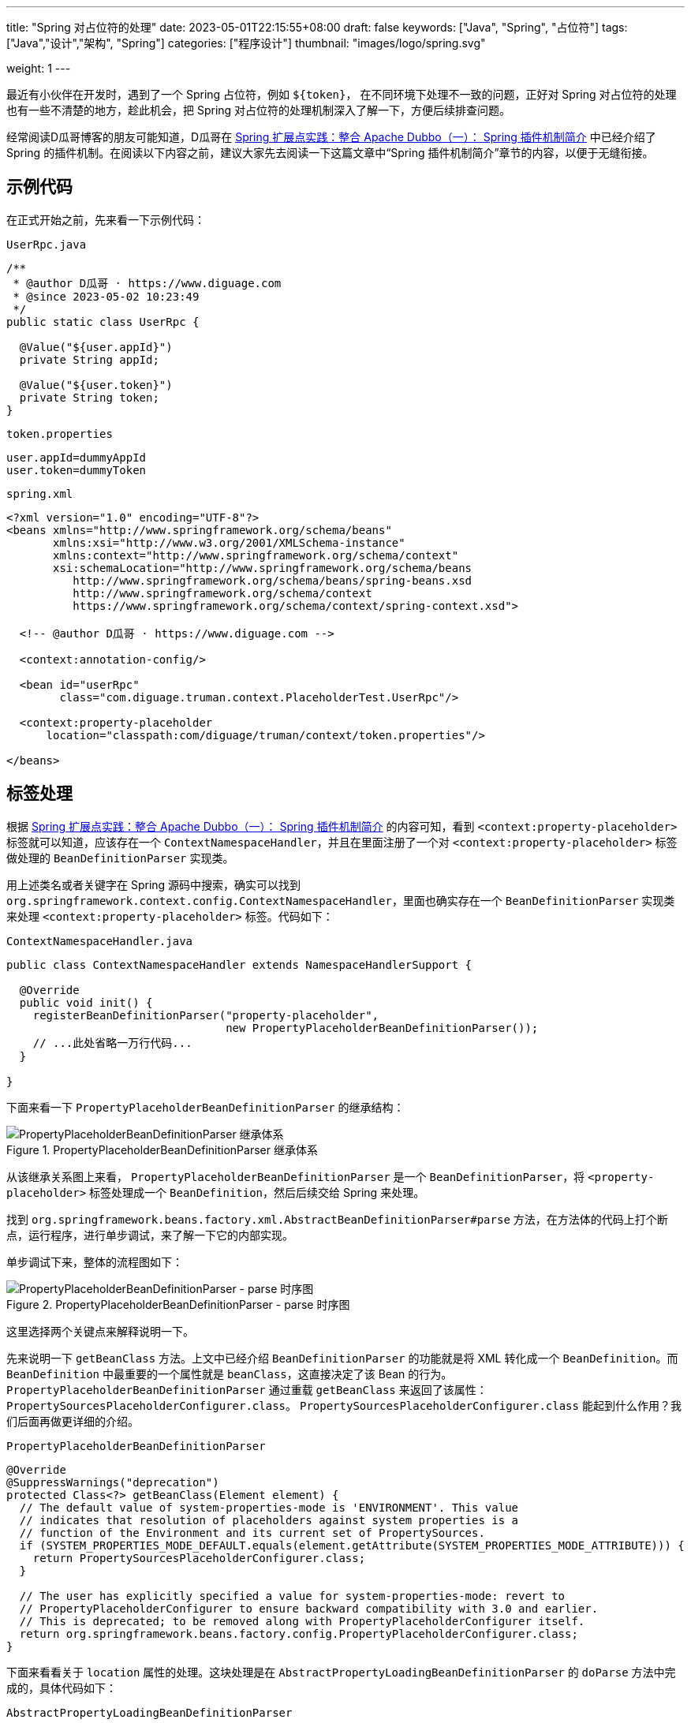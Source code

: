 ---
title: "Spring 对占位符的处理"
date: 2023-05-01T22:15:55+08:00
draft: false
keywords: ["Java", "Spring", "占位符"]
tags: ["Java","设计","架构", "Spring"]
categories: ["程序设计"]
thumbnail: "images/logo/spring.svg"

weight: 1
---


最近有小伙伴在开发时，遇到了一个 Spring 占位符，例如 `${token}`， 在不同环境下处理不一致的问题，正好对 Spring 对占位符的处理也有一些不清楚的地方，趁此机会，把 Spring 对占位符的处理机制深入了解一下，方便后续排查问题。

经常阅读D瓜哥博客的朋友可能知道，D瓜哥在 https://www.diguage.com/post/spring-extensions-and-dubbo-1/#spring-plugin[Spring 扩展点实践：整合 Apache Dubbo（一）： Spring 插件机制简介^] 中已经介绍了 Spring 的插件机制。在阅读以下内容之前，建议大家先去阅读一下这篇文章中“Spring 插件机制简介”章节的内容，以便于无缝衔接。

== 示例代码

在正式开始之前，先来看一下示例代码：

.`UserRpc.java`
[source%nowrap,java,{source_attr}]
----
/**
 * @author D瓜哥 · https://www.diguage.com
 * @since 2023-05-02 10:23:49
 */
public static class UserRpc {

  @Value("${user.appId}")
  private String appId;

  @Value("${user.token}")
  private String token;
}
----

.`token.properties`
[source%nowrap,bash,{source_attr}]
----
user.appId=dummyAppId
user.token=dummyToken
----


.`spring.xml`
[source%nowrap,xml,{source_attr}]
----
<?xml version="1.0" encoding="UTF-8"?>
<beans xmlns="http://www.springframework.org/schema/beans"
       xmlns:xsi="http://www.w3.org/2001/XMLSchema-instance"
       xmlns:context="http://www.springframework.org/schema/context"
       xsi:schemaLocation="http://www.springframework.org/schema/beans
          http://www.springframework.org/schema/beans/spring-beans.xsd
          http://www.springframework.org/schema/context
          https://www.springframework.org/schema/context/spring-context.xsd">

  <!-- @author D瓜哥 · https://www.diguage.com -->

  <context:annotation-config/>

  <bean id="userRpc"
        class="com.diguage.truman.context.PlaceholderTest.UserRpc"/>

  <context:property-placeholder
      location="classpath:com/diguage/truman/context/token.properties"/>

</beans>
----

== 标签处理

根据 https://www.diguage.com/post/spring-extensions-and-dubbo-1/#spring-plugin[Spring 扩展点实践：整合 Apache Dubbo（一）： Spring 插件机制简介^] 的内容可知，看到 `<context:property-placeholder>` 标签就可以知道，应该存在一个 `ContextNamespaceHandler`，并且在里面注册了一个对 `<context:property-placeholder>` 标签做处理的 `BeanDefinitionParser` 实现类。

用上述类名或者关键字在 Spring 源码中搜索，确实可以找到 `org.springframework.context.config.ContextNamespaceHandler`，里面也确实存在一个 `BeanDefinitionParser` 实现类来处理 `<context:property-placeholder>` 标签。代码如下：

.`ContextNamespaceHandler.java`
[source%nowrap,java,{source_attr}]
----
public class ContextNamespaceHandler extends NamespaceHandlerSupport {

  @Override
  public void init() {
    registerBeanDefinitionParser("property-placeholder",
                                 new PropertyPlaceholderBeanDefinitionParser());
    // ...此处省略一万行代码...
  }

}
----

下面来看一下 `PropertyPlaceholderBeanDefinitionParser` 的继承结构：

image::/images/spring-framework/PropertyPlaceholderBeanDefinitionParser.svg[title="PropertyPlaceholderBeanDefinitionParser 继承体系",alt="PropertyPlaceholderBeanDefinitionParser 继承体系",{image_attr}]

从该继承关系图上来看， `PropertyPlaceholderBeanDefinitionParser` 是一个 `BeanDefinitionParser`，将 `<property-placeholder>` 标签处理成一个 `BeanDefinition`，然后后续交给 Spring 来处理。

找到 `org.springframework.beans.factory.xml.AbstractBeanDefinitionParser#parse` 方法，在方法体的代码上打个断点，运行程序，进行单步调试，来了解一下它的内部实现。

单步调试下来，整体的流程图如下：

image::/images/spring-framework/PropertyPlaceholderBeanDefinitionParser-parse.svg[title="PropertyPlaceholderBeanDefinitionParser - parse 时序图",alt="PropertyPlaceholderBeanDefinitionParser - parse 时序图",{image_attr}]

这里选择两个关键点来解释说明一下。

先来说明一下 `getBeanClass` 方法。上文中已经介绍 `BeanDefinitionParser` 的功能就是将 XML 转化成一个 `BeanDefinition`。而 `BeanDefinition` 中最重要的一个属性就是 `beanClass`，这直接决定了该 Bean 的行为。 `PropertyPlaceholderBeanDefinitionParser` 通过重载 `getBeanClass` 来返回了该属性： `PropertySourcesPlaceholderConfigurer.class`。 `PropertySourcesPlaceholderConfigurer.class` 能起到什么作用？我们后面再做更详细的介绍。

.`PropertyPlaceholderBeanDefinitionParser`
[source%nowrap,java,{source_attr}]
----
@Override
@SuppressWarnings("deprecation")
protected Class<?> getBeanClass(Element element) {
  // The default value of system-properties-mode is 'ENVIRONMENT'. This value
  // indicates that resolution of placeholders against system properties is a
  // function of the Environment and its current set of PropertySources.
  if (SYSTEM_PROPERTIES_MODE_DEFAULT.equals(element.getAttribute(SYSTEM_PROPERTIES_MODE_ATTRIBUTE))) {
    return PropertySourcesPlaceholderConfigurer.class;
  }

  // The user has explicitly specified a value for system-properties-mode: revert to
  // PropertyPlaceholderConfigurer to ensure backward compatibility with 3.0 and earlier.
  // This is deprecated; to be removed along with PropertyPlaceholderConfigurer itself.
  return org.springframework.beans.factory.config.PropertyPlaceholderConfigurer.class;
}
----

下面来看看关于 `location` 属性的处理。这块处理是在 `AbstractPropertyLoadingBeanDefinitionParser` 的 `doParse` 方法中完成的，具体代码如下：

.`AbstractPropertyLoadingBeanDefinitionParser`
[source%nowrap,java,{source_attr}]
----
@Override
protected void doParse(Element element, ParserContext parserContext,
                       BeanDefinitionBuilder builder) {
  // 读取 location 属性
  String location = element.getAttribute("location");
  if (StringUtils.hasLength(location)) {
    location = parserContext.getReaderContext().getEnvironment().resolvePlaceholders(location);
    String[] locations = StringUtils.commaDelimitedListToStringArray(location);
    builder.addPropertyValue("locations", locations);
  }

  String propertiesRef = element.getAttribute("properties-ref");
  if (StringUtils.hasLength(propertiesRef)) {
    builder.addPropertyReference("properties", propertiesRef);
  }

  String fileEncoding = element.getAttribute("file-encoding");
  if (StringUtils.hasLength(fileEncoding)) {
    builder.addPropertyValue("fileEncoding", fileEncoding);
  }

  String order = element.getAttribute("order");
  if (StringUtils.hasLength(order)) {
    builder.addPropertyValue("order", Integer.valueOf(order));
  }

  builder.addPropertyValue("ignoreResourceNotFound",
      Boolean.valueOf(element.getAttribute("ignore-resource-not-found")));

  builder.addPropertyValue("localOverride",
      Boolean.valueOf(element.getAttribute("local-override")));

  builder.setRole(BeanDefinition.ROLE_INFRASTRUCTURE);
}
----

该方法将读取了 `<context:property-placeholder>` 中配置的 `location` 属性，经过处理后，设置到了 `BeanDefinition` 的属性中，最后由 `PropertySourcesPlaceholderConfigurer` 类的 `locations` 属性承接。从实现上来看， `location` 属性可以配置多个配置文件，中间只需要使用逗号 `,` 分割即可。

这里插一句，在获取 `location` 属性后，后续还执行了一行 `.getEnvironment().resolvePlaceholders(location)`，深究这行代码就会发现，** `location` 可以使用环境变量信息来做占位符替换。也就是说， `location` 属性也支持使用占位符，在解析时，会从环境变量中查询占位符对应的信息。**

下面来看看 `PropertySourcesPlaceholderConfigurer` 的实现原理。

== 配置文件解析

先来看看 `PropertySourcesPlaceholderConfigurer` 的继承结构：

image::/images/spring-framework/PropertySourcesPlaceholderConfigurer.svg[title="PropertySourcesPlaceholderConfigurer 继承体系",alt="PropertySourcesPlaceholderConfigurer 继承体系",{image_attr}]

从该继承关系图上来看， `PropertySourcesPlaceholderConfigurer` 是一个 `BeanFactoryPostProcessor`。D瓜哥在 https://www.diguage.com/post/spring-startup-process-overview/[Spring 启动流程概述^] 介绍了 Spring 的启动流程，根据该文章内容可知， `BeanFactoryPostProcessor` 的特性可知，它会在 Spring 容器初始化时、Bean 创建之前，完成对部分占位符的处理。

来看一下 `PropertySourcesPlaceholderConfigurer` 对 `postProcessBeanFactory` 的实现：

[#PropertySourcesPlaceholderConfigurer-postProcessBeanFactory]
.`PropertySourcesPlaceholderConfigurer`
[source%nowrap,java,{source_attr}]
----
@Override
public void postProcessBeanFactory(ConfigurableListableBeanFactory beanFactory) throws BeansException {
  if (this.propertySources == null) {
    this.propertySources = new MutablePropertySources();
    if (this.environment != null) {
      PropertyResolver propertyResolver = this.environment;
      // If the ignoreUnresolvablePlaceholders flag is set to true, we have to create a
      // local PropertyResolver to enforce that setting, since the Environment is most
      // likely not configured with ignoreUnresolvablePlaceholders set to true.
      // See https://github.com/spring-projects/spring-framework/issues/27947
      if (this.ignoreUnresolvablePlaceholders &&
          (this.environment instanceof ConfigurableEnvironment configurableEnvironment)) {
        PropertySourcesPropertyResolver resolver =
            new PropertySourcesPropertyResolver(configurableEnvironment.getPropertySources());
        resolver.setIgnoreUnresolvableNestedPlaceholders(true);
        propertyResolver = resolver;
      }
      PropertyResolver propertyResolverToUse = propertyResolver;
      // 1、先把环境变量中的信息加入到来属性源列表中
      this.propertySources.addLast(
        new PropertySource<>(ENVIRONMENT_PROPERTIES_PROPERTY_SOURCE_NAME, this.environment) {
          @Override
          @Nullable
          public String getProperty(String key) {
            return propertyResolverToUse.getProperty(key);
          }
        }
      );
    }
    try {
      // 2、将配置的多个属性文件合并到一个 PropertySource 对象中，再添加到属性来源列表中
      PropertySource<?> localPropertySource =
          new PropertiesPropertySource(LOCAL_PROPERTIES_PROPERTY_SOURCE_NAME, mergeProperties());
      if (this.localOverride) {
        this.propertySources.addFirst(localPropertySource);
      }
      else {
        this.propertySources.addLast(localPropertySource);
      }
    }
    catch (IOException ex) {
      throw new BeanInitializationException("Could not load properties", ex);
    }
  }

  // 3、处理属性配置
  processProperties(beanFactory, new PropertySourcesPropertyResolver(this.propertySources));
  this.appliedPropertySources = this.propertySources;
}
----

这个方法里，首先，把环境变量中的信息加入到属性来源列表中；然后，将配置的多个属性文件合并到一个 `PropertySource` 对象中，再添加到属性来源列表中；最后，再去处理属性配置。从这个代码可以，环境变量中配置的信息，也是可以作为占位符的数据来源的。

下面来看一下合并属性文件的实现：

.`PropertiesLoaderSupport`
[source%nowrap,java,{source_attr}]
----
/**
 * Return a merged Properties instance containing both the
 * loaded properties and properties set on this FactoryBean.
 */
protected Properties mergeProperties() throws IOException {
  Properties result = new Properties();

  if (this.localOverride) {
    // Load properties from file upfront, to let local properties override.
    // 将 location 中配置的配置文件内容，加载到 result 里
    loadProperties(result);
  }

  if (this.localProperties != null) {
    for (Properties localProp : this.localProperties) {
      CollectionUtils.mergePropertiesIntoMap(localProp, result);
    }
  }

  if (!this.localOverride) {
    // Load properties from file afterwards, to let those properties override.
    // 将 location 中配置的配置文件内容，加载到 result 里
    loadProperties(result);
  }

  return result;
}
----

这个方法里，主要就是把配置文件加载到程序中，然后合并到一个 `Properties` 对象中，最后返回该对象。


接下来，通过 `processProperties` 方法看一下属性的处理过程：

[#PropertySourcesPlaceholderConfigurer-processProperties]
.`PropertySourcesPlaceholderConfigurer.processProperties`
[source%nowrap,java,{source_attr}]
----
/**
 * Visit each bean definition in the given bean factory and attempt to replace ${...} property
 * placeholders with values from the given properties.
 */
protected void processProperties(ConfigurableListableBeanFactory beanFactoryToProcess,
    final ConfigurablePropertyResolver propertyResolver) throws BeansException {
  // 设置占位符前缀，默认是 ${
  propertyResolver.setPlaceholderPrefix(this.placeholderPrefix);
  // 设置占位符后缀，默认是 }
  propertyResolver.setPlaceholderSuffix(this.placeholderSuffix);
  // 设置占位符默认值分割符，默认是:
  propertyResolver.setValueSeparator(this.valueSeparator);

  // 构建字符串解析器，底层还是使用上面传过来的 PropertySourcesPropertyResolver 对象
  StringValueResolver valueResolver = strVal -> {
    String resolved = (this.ignoreUnresolvablePlaceholders ?
        propertyResolver.resolvePlaceholders(strVal) :
        propertyResolver.resolveRequiredPlaceholders(strVal));
    if (this.trimValues) {
      resolved = resolved.trim();
    }
    return (resolved.equals(this.nullValue) ? null : resolved);
  };

  // 真正执行处理属性解析
  doProcessProperties(beanFactoryToProcess, valueResolver);
}
----

在这个方法里并没有真正处理属性，而是委托给了 `PlaceholderConfigurerSupport` 类的 `doProcessProperties` 方法。接着往下看：

.`PlaceholderConfigurerSupport`
[source%nowrap,java,{source_attr}]
----
protected void doProcessProperties(ConfigurableListableBeanFactory beanFactoryToProcess,
    StringValueResolver valueResolver) {

  // 注意：这里使用上面传过来的 StringValueResolver 对象创建了 BeanDefinitionVisitor 对象
  // 后续调用 visitor.visitBeanDefinition(bd) 时，就会使用 StringValueResolver 对象来解析其属性。
  BeanDefinitionVisitor visitor = new BeanDefinitionVisitor(valueResolver);

  String[] beanNames = beanFactoryToProcess.getBeanDefinitionNames();
  for (String curName : beanNames) {
    // Check that we're not parsing our own bean definition,
    // to avoid failing on unresolvable placeholders in properties file locations.
    if (!(curName.equals(this.beanName) && beanFactoryToProcess.equals(this.beanFactory))) {
      BeanDefinition bd = beanFactoryToProcess.getBeanDefinition(curName);
      try {
        // 使用 Visitor 模式处理 BeanDefinition 的各种属性
        visitor.visitBeanDefinition(bd);
      }
      catch (Exception ex) {
        throw new BeanDefinitionStoreException(bd.getResourceDescription(), curName, ex.getMessage(), ex);
      }
    }
  }

  // Resolve placeholders in alias target names and aliases as well.
  // 解析别名 alias 中使用的占位符
  beanFactoryToProcess.resolveAliases(valueResolver);

  // Resolve placeholders in embedded values such as annotation attributes.
  // 解析嵌入值中的占位符，例如注释属性。
  // 其实，@Value 等注解中的占位符是并不是在这里解析的。这里仅仅是把 valueResolver
  // 对象加入到 AbstractBeanFactory.embeddedValueResolvers 中，后续通过调用
  // AbstractBeanFactory.resolveEmbeddedValue 方法来解析注解中的占位符
  // 跟踪 resolveEmbeddedValue 方法的调用，就可以发现，占位符的处理是
  // 在 AutowiredAnnotationBeanPostProcessor.postProcessProperties 中完成处理的
  beanFactoryToProcess.addEmbeddedValueResolver(valueResolver);
}
----

在这个方法中，可以看到有三处对占位符的处理：①、使用 `BeanDefinitionVisitor.visitBeanDefinition` 方法处理 `BeanDefinition` 的各种属性；②、解析别名 alias 中使用的占位符；③、解析嵌入值中的占位符，同时将配置信息加入到容器中，以备后用。

通过单步调试可以发现，在第 ① 种方法里， `visitBeanDefinition` 方法中，由于 `BeanDefinition` 还没有属性信息，导致没有处理占位符。又不涉及别名 `alias`，第 ② 种情况可以直接跳过。只剩下第 ③ 种情况了。

其实， `@Value` 等注解中的占位符是并不是在这里解析的。这里仅仅是把 `valueResolver` 对象加入到 `AbstractBeanFactory.embeddedValueResolvers` 中，后续通过调用 `AbstractBeanFactory.resolveEmbeddedValue` 方法来解析注解中的占位符跟踪 `resolveEmbeddedValue` 方法的调用，就可以发现，占位符的处理是在 `AutowiredAnnotationBeanPostProcessor.postProcessProperties` 中，通过调用 `AbstractBeanFactory.resolveEmbeddedValue` 方法来完成处理的。

下面，我们看一下 `@Value("${user.appId}")` 占位符的处理过程。

== 占位符替换

跟踪 `AbstractBeanFactory.resolveEmbeddedValue` 方法的调用就可知， `@Value` 注解是在 `AutowiredAnnotationBeanPostProcessor` 中处理的。先来看一下 `AutowiredAnnotationBeanPostProcessor` 的继承结构：

image::/images/spring-framework/AutowiredAnnotationBeanPostProcessor.svg[title="AutowiredAnnotationBeanPostProcessor 继承体系",alt="AutowiredAnnotationBeanPostProcessor 继承体系",{image_attr}]


D瓜哥在 https://www.diguage.com/post/spring-bean-lifecycle-overview/[Spring Bean 生命周期概述^] 中对 Spring Bean 完整的生命周期做了介绍。由此可知，在处理在处理 `@Value` 注解时，主要涉及如下两步：

. 首先，调用 `MergedBeanDefinitionPostProcessor#postProcessMergedBeanDefinition` 方法，收集注解信息，例如 `@Resource`、 `@Autowired` 和 `@Value` 等注解信息；
. 其次，调用 `InstantiationAwareBeanPostProcessor#postProcessProperties` 方法，完整依赖注入、占位符替换等操作。

=== 收集注解信息

通过上文可知，注解信息的收集是在 `AutowiredAnnotationBeanPostProcessor` 的 `postProcessMergedBeanDefinition` 方法中完成的。查看 Spring 的实现可知，这个方法只有一个方法调用，就不再贴代码了，直接跳过中间环节，来到执行实际收集操作的方法：

.`AutowiredAnnotationBeanPostProcessor`
[source%nowrap,java,{source_attr}]
----
private InjectionMetadata findAutowiringMetadata(String beanName, Class<?> clazz, @Nullable PropertyValues pvs) {
  // Fall back to class name as cache key, for backwards compatibility with custom callers.
  String cacheKey = (StringUtils.hasLength(beanName) ? beanName : clazz.getName());
  // Quick check on the concurrent map first, with minimal locking.
  InjectionMetadata metadata = this.injectionMetadataCache.get(cacheKey);
  if (InjectionMetadata.needsRefresh(metadata, clazz)) {
    synchronized (this.injectionMetadataCache) {
      metadata = this.injectionMetadataCache.get(cacheKey);
      if (InjectionMetadata.needsRefresh(metadata, clazz)) {
        if (metadata != null) {
          metadata.clear(pvs);
        }
        // 构建需要处理的注解信息
        metadata = buildAutowiringMetadata(clazz);
        this.injectionMetadataCache.put(cacheKey, metadata);
      }
    }
  }
  return metadata;
}

private InjectionMetadata buildAutowiringMetadata(Class<?> clazz) {
  if (!AnnotationUtils.isCandidateClass(clazz, this.autowiredAnnotationTypes)) {
    return InjectionMetadata.EMPTY;
  }

  List<InjectionMetadata.InjectedElement> elements = new ArrayList<>();
  Class<?> targetClass = clazz;

  do {
    final List<InjectionMetadata.InjectedElement> currElements = new ArrayList<>();
    // 检查 Bean 类的实例变量，寻找需要处理的实例属性
    ReflectionUtils.doWithLocalFields(targetClass, field -> {
      MergedAnnotation<?> ann = findAutowiredAnnotation(field);
      if (ann != null) {
        if (Modifier.isStatic(field.getModifiers())) {
          if (logger.isInfoEnabled()) {
            logger.info("Autowired annotation is not supported on static fields: " + field);
          }
          return;
        }
        boolean required = determineRequiredStatus(ann);
        currElements.add(new AutowiredFieldElement(field, required));
      }
    });
    // 检查 Bean 类的实例方法，寻找需要处理的实例方法；
    ReflectionUtils.doWithLocalMethods(targetClass, method -> {
      Method bridgedMethod = BridgeMethodResolver.findBridgedMethod(method);
      if (!BridgeMethodResolver.isVisibilityBridgeMethodPair(method, bridgedMethod)) {
        return;
      }
      MergedAnnotation<?> ann = findAutowiredAnnotation(bridgedMethod);
      if (ann != null && method.equals(ClassUtils.getMostSpecificMethod(method, clazz))) {
        if (Modifier.isStatic(method.getModifiers())) {
          if (logger.isInfoEnabled()) {
            logger.info("Autowired annotation is not supported on static methods: " + method);
          }
          return;
        }
        if (method.getParameterCount() == 0) {
          if (logger.isInfoEnabled()) {
            logger.info("Autowired annotation should only be used on methods with parameters: " +
                method);
          }
        }
        boolean required = determineRequiredStatus(ann);
        PropertyDescriptor pd = BeanUtils.findPropertyForMethod(bridgedMethod, clazz);
        currElements.add(new AutowiredMethodElement(method, required, pd));
      }
    });

    elements.addAll(0, currElements);
    targetClass = targetClass.getSuperclass();
  }
  // 遍历检查 Bean 类的父类信息，查找父类需要处理的注解信息。
  while (targetClass != null && targetClass != Object.class);

  return InjectionMetadata.forElements(elements, clazz);
}
----

查看上面两个方法可知：

. 在 `buildAutowiringMetadata` 方法中，构建需要注入的原始信息。
.. `this.autowiredAnnotationTypes` 实例变量是 `AutowiredAnnotationBeanPostProcessor` 初始化时一起完成初始化工作，同时添加了 `@Autowired`、 `@Value`、 `@jakarta.inject.Inject`、 `@javax.inject.Inject` 四个注解，也就是 `AutowiredAnnotationBeanPostProcessor` 只关注这四个注解的处理。
.. 使用反射，检查 Bean 类的实例变量，寻找需要处理的实例属性；
.. 使用反射，检查 Bean 类的实例方法，寻找需要处理的实例方法；
.. 遍历检查 Bean 类的父类信息，查找父类需要处理的注解信息。
. 在 `findAutowiringMetadata` 方法中，把 `buildAutowiringMetadata` 方法构建待注入的原始信息存放在 `this.injectionMetadataCache` 实例变量，用于后续的处理。

经过上述的处理，需要注入的注解信息已经解析出来，等待后续调用 `InstantiationAwareBeanPostProcessor#postProcessProperties` 方法，完整依赖注入、占位符替换等操作。


=== 完成占位符替换

.`AutowiredAnnotationBeanPostProcessor`
[source%nowrap,java,{source_attr}]
----
@Override
public PropertyValues postProcessProperties(PropertyValues pvs, Object bean, String beanName) {
  InjectionMetadata metadata = findAutowiringMetadata(beanName, bean.getClass(), pvs);
  try {
    // 注入依赖
    metadata.inject(bean, beanName, pvs);
  }
  catch (BeanCreationException ex) {
    throw ex;
  }
  catch (Throwable ex) {
    throw new BeanCreationException(beanName, "Injection of autowired dependencies failed", ex);
  }
  return pvs;
}
----

.`AutowiredAnnotationBeanPostProcessor.AutowiredFieldElement`
[source%nowrap,java,{source_attr}]
----
  @Override
  protected void inject(Object bean, @Nullable String beanName, @Nullable PropertyValues pvs) throws Throwable {
    Field field = (Field) this.member;
    Object value;
    if (this.cached) {
      try {
        value = resolvedCachedArgument(beanName, this.cachedFieldValue);
      }
      catch (NoSuchBeanDefinitionException ex) {
        // Unexpected removal of target bean for cached argument -> re-resolve
        value = resolveFieldValue(field, bean, beanName);
      }
    }
    else { // 解析属性值
      value = resolveFieldValue(field, bean, beanName);
    }
    if (value != null) {
      ReflectionUtils.makeAccessible(field);
      field.set(bean, value);
    }
  }
----

继续往下走，查看 `resolveFieldValue` 方法的实现，发现是委托给 `DefaultListableBeanFactory#resolveDependency` 方法实现了解析依赖注入工作。跳过 `resolveFieldValue` 方法，直接看 `DefaultListableBeanFactory#resolveDependency` 的实现。


.`DefaultListableBeanFactory`
[source%nowrap,java,{source_attr}]
----
@Override
@Nullable
public Object resolveDependency(DependencyDescriptor descriptor, @Nullable String requestingBeanName,
    @Nullable Set<String> autowiredBeanNames, @Nullable TypeConverter typeConverter) throws BeansException {

  descriptor.initParameterNameDiscovery(getParameterNameDiscoverer());
  if (Optional.class == descriptor.getDependencyType()) {
    return createOptionalDependency(descriptor, requestingBeanName);
  }
  else if (ObjectFactory.class == descriptor.getDependencyType() ||
      ObjectProvider.class == descriptor.getDependencyType()) {
    return new DependencyObjectProvider(descriptor, requestingBeanName);
  }
  else if (javaxInjectProviderClass == descriptor.getDependencyType()) {
    return new Jsr330Factory().createDependencyProvider(descriptor, requestingBeanName);
  }
  else {
    Object result = getAutowireCandidateResolver().getLazyResolutionProxyIfNecessary(
        descriptor, requestingBeanName);
    if (result == null) {
      result = doResolveDependency(descriptor, requestingBeanName, autowiredBeanNames, typeConverter);
    }
    return result;
  }
}
----

实际上， `resolveDependency` 方法也没有完成属性解析注入工作，最后交给了 `doResolveDependency` 方法继续。


.`DefaultListableBeanFactory`
[source%nowrap,java,{source_attr}]
----
@Nullable
public Object doResolveDependency(DependencyDescriptor descriptor, @Nullable String beanName,
    @Nullable Set<String> autowiredBeanNames, @Nullable TypeConverter typeConverter) throws BeansException {

  InjectionPoint previousInjectionPoint = ConstructorResolver.setCurrentInjectionPoint(descriptor);
  try {
    Object shortcut = descriptor.resolveShortcut(this);
    if (shortcut != null) {
      return shortcut;
    }

    Class<?> type = descriptor.getDependencyType();
    Object value = getAutowireCandidateResolver().getSuggestedValue(descriptor);
    if (value != null) {
      if (value instanceof String strValue) {
        String resolvedValue = resolveEmbeddedValue(strValue);
        BeanDefinition bd = (beanName != null && containsBean(beanName) ?
            getMergedBeanDefinition(beanName) : null);
        value = evaluateBeanDefinitionString(resolvedValue, bd);
      }
      TypeConverter converter = (typeConverter != null ? typeConverter : getTypeConverter());
      try {
        return converter.convertIfNecessary(value, type, descriptor.getTypeDescriptor());
      }
      catch (UnsupportedOperationException ex) {
        // A custom TypeConverter which does not support TypeDescriptor resolution...
        return (descriptor.getField() != null ?
            converter.convertIfNecessary(value, type, descriptor.getField()) :
            converter.convertIfNecessary(value, type, descriptor.getMethodParameter()));
      }
    }
    // ...此处省略一万行代码...
    return result;
  }
  finally {
    ConstructorResolver.setCurrentInjectionPoint(previousInjectionPoint);
  }
}
----

在 `doResolveDependency` 方法中，我们看到了上文提到的 `resolveEmbeddedValue` 方法。由于我们需要注入的也正是 `String` 类型的值，所以，最后肯定会交给 `resolveEmbeddedValue` 方法来处理的。

.`AbstractBeanFactory`
[source%nowrap,java,{source_attr}]
----
@Override
@Nullable
public String resolveEmbeddedValue(@Nullable String value) {
  if (value == null) {
    return null;
  }
  String result = value;
  for (StringValueResolver resolver : this.embeddedValueResolvers) {
    result = resolver.resolveStringValue(result);
    if (result == null) {
      return null;
    }
  }
  return result;
}
----

在这个方法里，可以看到 `this.embeddedValueResolvers` 属性，而这正是上文提到的 `AbstractBeanFactory.embeddedValueResolvers`。而 `embeddedValueResolvers` 存储的对象，正是上面 <<PropertySourcesPlaceholderConfigurer-processProperties>> 创建的 `StringValueResolver valueResolver` 对象。

继续跟踪代码就会发现，最后的是由 `AbstractPropertyResolver.doResolvePlaceholders` 方法来处理的：

.`AbstractPropertyResolver`
[source%nowrap,java,{source_attr}]
----
private String doResolvePlaceholders(String text, PropertyPlaceholderHelper helper) {
  return helper.replacePlaceholders(text, this::getPropertyAsRawString);
}
----

继续跟进代码，就会发现，字符串的占位符替换是由 `PropertyPlaceholderHelper.parseStringValue` 方法来完成处理的：

.`PropertyPlaceholderHelper`
[source%nowrap,java,{source_attr}]
----
protected String parseStringValue(
    String value, PlaceholderResolver placeholderResolver, @Nullable Set<String> visitedPlaceholders) {
  // 如果不包含指定前缀，那就原样返回
  int startIndex = value.indexOf(this.placeholderPrefix);
  if (startIndex == -1) {
    return value;
  }

  StringBuilder result = new StringBuilder(value);
  while (startIndex != -1) {
    // 先找到对应后缀的下标
    int endIndex = findPlaceholderEndIndex(result, startIndex);
    if (endIndex != -1) {
      // 截取前后缀中间的目标字符串
      String placeholder = result.substring(startIndex + this.placeholderPrefix.length(), endIndex);
      String originalPlaceholder = placeholder;
      if (visitedPlaceholders == null) {
        visitedPlaceholders = new HashSet<>(4);
      }
      // 先把解析目标字符串保存起来，避免循环解析
      if (!visitedPlaceholders.add(originalPlaceholder)) {
        throw new IllegalArgumentException(
            "Circular placeholder reference '" + originalPlaceholder + "' in property definitions");
      }
      // 开始递归解析目标字符串，因为目标字符串可能也包含占位符，比如 ${a${b}}
      // Recursive invocation, parsing placeholders contained in the placeholder key.
      placeholder = parseStringValue(placeholder, placeholderResolver, visitedPlaceholders);
      // Now obtain the value for the fully resolved key...
      // 解析占位符在这里完成
      String propVal = placeholderResolver.resolvePlaceholder(placeholder);
      // 如果解析结果是 null，那就看是有指定默认值分割符，
      // 如果有且原始值包含该分割符，则先获取分割符前的 key，获取无果返回指定默认值
      if (propVal == null && this.valueSeparator != null) {
        int separatorIndex = placeholder.indexOf(this.valueSeparator);
        if (separatorIndex != -1) {
          String actualPlaceholder = placeholder.substring(0, separatorIndex);
          String defaultValue = placeholder.substring(separatorIndex + this.valueSeparator.length());
          propVal = placeholderResolver.resolvePlaceholder(actualPlaceholder);
          if (propVal == null) {
            propVal = defaultValue;
          }
        }
      }
      // 如果获取成功，则再解析一次
      // 这意味着如果最终解析出来的属性中仍然包含占位符，是可以继续解析的
      if (propVal != null) {
        // Recursive invocation, parsing placeholders contained in the
        // previously resolved placeholder value.
        propVal = parseStringValue(propVal, placeholderResolver, visitedPlaceholders);
        // 解析完后整体替换
        result.replace(startIndex, endIndex + this.placeholderSuffix.length(), propVal);
        if (logger.isTraceEnabled()) {
          logger.trace("Resolved placeholder '" + placeholder + "'");
        }
        // 然后更新 startIndex，
        // 如果后面还有占位符，就更新到下一个占位符前缀下标；
        // 如果没有，就返回 -1，打破循环
        startIndex = result.indexOf(this.placeholderPrefix, startIndex + propVal.length());
      }
      else if (this.ignoreUnresolvablePlaceholders) {
        // 到这里就是解析无果了，根据属性 ignoreUnresolvablePlaceholders
        // 决定是否抛出异常 IllegalArgumentException
        // Proceed with unprocessed value.
        startIndex = result.indexOf(this.placeholderPrefix, endIndex + this.placeholderSuffix.length());
      }
      else {
        throw new IllegalArgumentException("Could not resolve placeholder '" +
            placeholder + "'" + " in value \"" + value + "\"");
      }
      // 解析完后从缓存中移除
      visitedPlaceholders.remove(originalPlaceholder);
    }
    else {
      startIndex = -1;
    }
  }
  return result.toString();
}

private int findPlaceholderEndIndex(CharSequence buf, int startIndex) {
  // 赋值 index
  int index = startIndex + this.placeholderPrefix.length();
  int withinNestedPlaceholder = 0;
  // 从 index 处开始解析
  while (index < buf.length()) {
    /**
     * 先匹配后缀，如果匹配到，先看下是不是嵌套的后缀,
     * 如果是嵌套后缀，嵌套层级 -1，重新计算 index；
     * 否则就是匹配到了，直接返回
     */
    if (StringUtils.substringMatch(buf, index, this.placeholderSuffix)) {
      if (withinNestedPlaceholder > 0) {
        withinNestedPlaceholder--;
        index = index + this.placeholderSuffix.length();
      }
      else {
        return index;
      }
    }
    /**
     * 如果没匹配到，就看下是否匹配到 simplePrefix，
     * 如果匹配到了，说明有嵌套 占位符；
     * 嵌套层级 +1，重新计算 index
     */
    else if (StringUtils.substringMatch(buf, index, this.simplePrefix)) {
      withinNestedPlaceholder++;
      index = index + this.simplePrefix.length();
    }
    // 如果都没有，index + 1 即可
    else {
      index++;
    }
  }
  return -1;
}
----

首先解析出占位符内的字符串，然后，使用字符串通过 `String propVal = placeholderResolver.resolvePlaceholder(placeholder);` 在 <<PropertySourcesPlaceholderConfigurer-postProcessBeanFactory>> 提到的两个 `PropertySource` 对象中查找对应的值。下面看一下具体处理过程：

.`PropertySourcesPropertyResolver`
[source%nowrap,java,{source_attr}]
----
@Nullable
protected <T> T getProperty(String key, Class<T> targetValueType, boolean resolveNestedPlaceholders) {
  if (this.propertySources != null) {
    for (PropertySource<?> propertySource : this.propertySources) {
      if (logger.isTraceEnabled()) {
        logger.trace("Searching for key '" + key + "' in PropertySource '" +
            propertySource.getName() + "'");
      }
      Object value = propertySource.getProperty(key);
      if (value != null) {
        if (resolveNestedPlaceholders && value instanceof String string) {
          value = resolveNestedPlaceholders(string);
        }
        logKeyFound(key, propertySource, value);
        return convertValueIfNecessary(value, targetValueType);
      }
    }
  }
  if (logger.isTraceEnabled()) {
    logger.trace("Could not find key '" + key + "' in any property source");
  }
  return null;
}
----

到这里所有的占位符处理已经解释清楚了。下面做一个总结来收尾。

== 总结

Spring 对占位符的处理，总共可以分为下面三步：

. 通过对 `<context:property-placeholder>` 标签的解析，来获取配置文件路径，同时构建出 `PropertySourcesPlaceholderConfigurer` 对应的 `BeanDefinition`；
. 由于 `PropertySourcesPlaceholderConfigurer` 是一个 `BeanFactoryPostProcessor`，会在 Spring 容器初始化时、Bean 创建之前，执行它实现的 `postProcessBeanFactory`，来完成对配置文件的解析，以及对 Bean 定义相关的属性（不包含使用 `@Value` 注解给 Bean 字段添加的占位符）中的占位符的处理。
. 在 Bean 初始化的过程中，使用第 2 步获取的解析后的配置信息，完成对使用 `@Value` 注解给 Bean 字段添加的占位符的处理工作。

